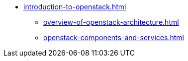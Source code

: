 * xref:introduction-to-openstack.adoc[]
** xref:overview-of-openstack-architecture.adoc[]
** xref:openstack-components-and-services.adoc[]
